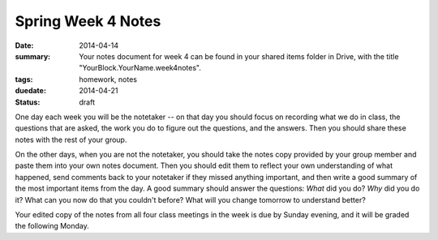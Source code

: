 Spring Week 4 Notes
###################

:date: 2014-04-14
:summary: Your notes document for week 4 can be found in your shared items folder in Drive, with the title "YourBlock.YourName.week4notes".
:tags: homework, notes
:duedate: 2014-04-21
:status: draft

One day each week you will be the notetaker -- on that day you should focus on recording what we do in class, the questions that are asked, the work you do to figure out the questions, and the answers.  Then you should share these notes with the rest of your group.

On the other days, when you are not the notetaker, you should take the notes copy provided by your group member and paste them into your own notes document.  Then you should edit them to reflect your own understanding of what happened, send comments back to your notetaker if they missed anything important, and then write a good summary of the most important items from the day.  A good summary should answer the questions: *What* did you do?  *Why* did you do it?  What can you now do that you couldn't before?  What will you change tomorrow to understand better?

Your edited copy of the notes from all four class meetings in the week is due by Sunday evening, and it will be graded the following Monday.



